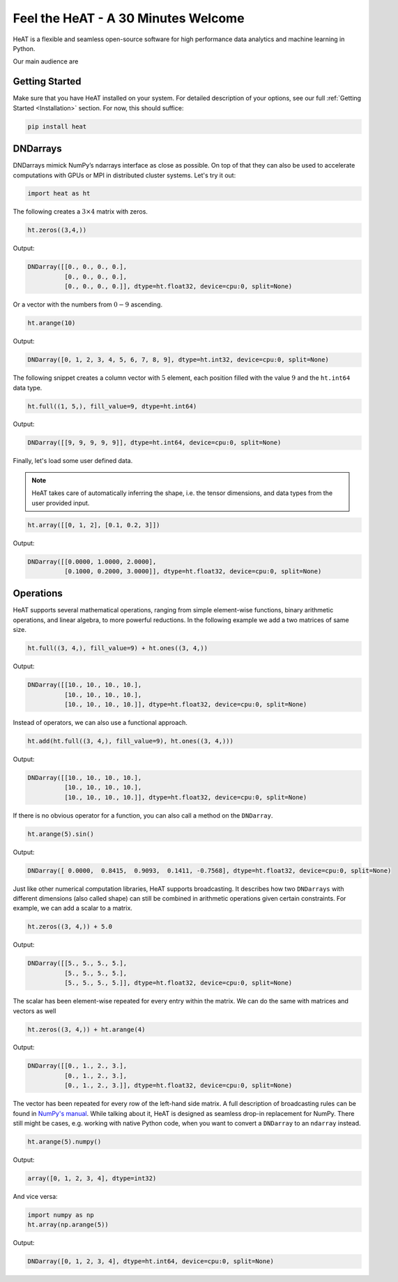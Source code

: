 Feel the HeAT - A 30 Minutes Welcome
====================================

HeAT is a flexible and seamless open-source software for high performance data analytics and machine learning in Python.

Our main audience are




Getting Started
---------------

Make sure that you have HeAT installed on your system. For detailed description of your options, see our full :ref:`Getting Started <Installation>` section. For now, this should suffice:

.. code:: bash

    pip install heat

DNDarrays
---------

DNDarrays mimick NumPy’s ndarrays interface as close as possible. On top of that they can also be used to accelerate computations with GPUs or MPI in distributed cluster systems. Let's try it out:

.. code:: python

    import heat as ht

The following creates a :math:`3\times 4` matrix with zeros.

.. code:: python

    ht.zeros((3,4,))

Output:

.. code:: output

    DNDarray([[0., 0., 0., 0.],
              [0., 0., 0., 0.],
              [0., 0., 0., 0.]], dtype=ht.float32, device=cpu:0, split=None)


Or a vector with the numbers from :math:`0-9` ascending.

.. code:: python

    ht.arange(10)

Output:

.. code:: output

    DNDarray([0, 1, 2, 3, 4, 5, 6, 7, 8, 9], dtype=ht.int32, device=cpu:0, split=None)


The following snippet creates a column vector with :math:`5` element, each position filled with the value :math:`9` and the ``ht.int64`` data type.

.. code:: python

    ht.full((1, 5,), fill_value=9, dtype=ht.int64)

Output:

.. code:: output

    DNDarray([[9, 9, 9, 9, 9]], dtype=ht.int64, device=cpu:0, split=None)


Finally, let's load some user defined data.

.. note::

    HeAT takes care of automatically inferring the shape, i.e. the tensor dimensions, and data types from the user provided input.

.. code:: python

    ht.array([[0, 1, 2], [0.1, 0.2, 3]])

Output:

.. code:: output

    DNDarray([[0.0000, 1.0000, 2.0000],
              [0.1000, 0.2000, 3.0000]], dtype=ht.float32, device=cpu:0, split=None)

Operations
----------

HeAT supports several mathematical operations, ranging from simple element-wise functions, binary arithmetic operations, and linear algebra, to more powerful reductions. In the following example we add a two matrices of same size.

.. code:: python

    ht.full((3, 4,), fill_value=9) + ht.ones((3, 4,))

Output:

.. code:: output

    DNDarray([[10., 10., 10., 10.],
              [10., 10., 10., 10.],
              [10., 10., 10., 10.]], dtype=ht.float32, device=cpu:0, split=None)

Instead of operators, we can also use a functional approach.

.. code:: python

    ht.add(ht.full((3, 4,), fill_value=9), ht.ones((3, 4,)))

Output:

.. code:: output

    DNDarray([[10., 10., 10., 10.],
              [10., 10., 10., 10.],
              [10., 10., 10., 10.]], dtype=ht.float32, device=cpu:0, split=None)


If there is no obvious operator for a function, you can also call a method on the ``DNDarray``.

.. code:: python

    ht.arange(5).sin()

Output:

.. code:: output

    DNDarray([ 0.0000,  0.8415,  0.9093,  0.1411, -0.7568], dtype=ht.float32, device=cpu:0, split=None)

Just like other numerical computation libraries, HeAT supports broadcasting. It describes how two ``DNDarrays`` with different dimensions (also called shape) can still be combined in arithmetic operations given certain constraints. For example, we can add a scalar to a matrix.

.. code:: python

    ht.zeros((3, 4,)) + 5.0

Output:

.. code:: output

    DNDarray([[5., 5., 5., 5.],
              [5., 5., 5., 5.],
              [5., 5., 5., 5.]], dtype=ht.float32, device=cpu:0, split=None)

The scalar has been element-wise repeated for every entry within the matrix. We can do the same with matrices and vectors as well


.. code:: python

    ht.zeros((3, 4,)) + ht.arange(4)

Output:

.. code:: output

    DNDarray([[0., 1., 2., 3.],
              [0., 1., 2., 3.],
              [0., 1., 2., 3.]], dtype=ht.float32, device=cpu:0, split=None)

The vector has been repeated for every row of the left-hand side matrix. A full description of broadcasting rules can be found in `NumPy's manual <https://numpy.org/devdocs/user/theory.broadcasting.html>`_. While talking about it, HeAT is designed as seamless drop-in replacement for NumPy. There still might be cases, e.g. working with native Python code, when you want to convert a ``DNDarray`` to an ``ndarray`` instead.


.. code:: python

    ht.arange(5).numpy()

Output:

.. code:: output

    array([0, 1, 2, 3, 4], dtype=int32)

And vice versa:

.. code:: python

    import numpy as np
    ht.array(np.arange(5))

Output:

.. code:: output

    DNDarray([0, 1, 2, 3, 4], dtype=ht.int64, device=cpu:0, split=None)

.. seealso::
    Read up more later on hundreds of other functions in our `API reference <autoapi/index.html>`_. Or find out about them interactively by using the ``help()`` function in your Python interpreter.
